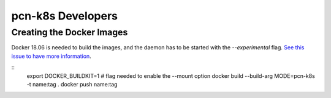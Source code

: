 pcn-k8s Developers
==================

Creating the Docker Images
--------------------------

Docker 18.06 is needed to build the images, and the daemon has to be started with the `--experimental` flag.
`See this issue to have more information <https://github.com/moby/moby/issues/32507>`_.

::
    export DOCKER_BUILDKIT=1 # flag needed to enable the --mount option
    docker build --build-arg MODE=pcn-k8s -t name:tag .
    docker push name:tag
